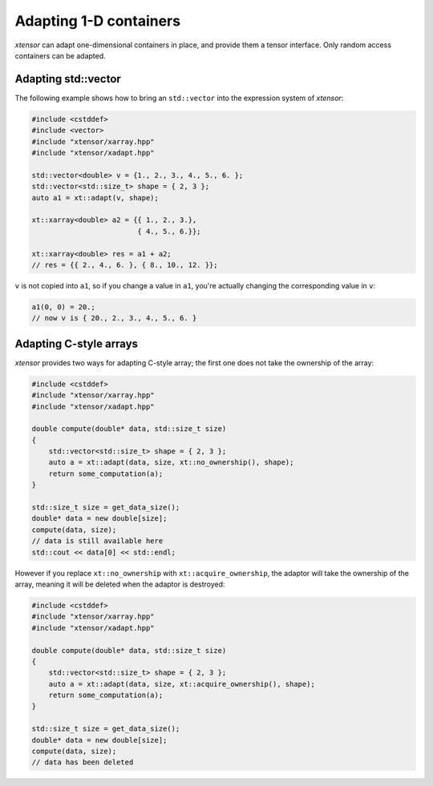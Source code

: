.. Copyright (c) 2016, Johan Mabille, Sylvain Corlay and Wolf Vollprecht

   Distributed under the terms of the BSD 3-Clause License.

   The full license is in the file LICENSE, distributed with this software.

Adapting 1-D containers
=======================

`xtensor` can adapt one-dimensional containers in place, and provide them a tensor interface.
Only random access containers can be adapted.

Adapting std::vector
--------------------

The following example shows how to bring an ``std::vector`` into the expression system of
`xtensor`:

.. code::

    #include <cstddef>
    #include <vector>
    #include "xtensor/xarray.hpp"
    #include "xtensor/xadapt.hpp"

    std::vector<double> v = {1., 2., 3., 4., 5., 6. };
    std::vector<std::size_t> shape = { 2, 3 };
    auto a1 = xt::adapt(v, shape);

    xt::xarray<double> a2 = {{ 1., 2., 3.},
                             { 4., 5., 6.}};

    xt::xarray<double> res = a1 + a2;
    // res = {{ 2., 4., 6. }, { 8., 10., 12. }};

``v`` is not copied into ``a1``, so if you change a value in ``a1``, you're actually changing
the corresponding value in ``v``:

.. code::

    a1(0, 0) = 20.;
    // now v is { 20., 2., 3., 4., 5., 6. }

Adapting C-style arrays
-----------------------

`xtensor` provides two ways for adapting C-style array; the first one does not take the
ownership of the array:

.. code::

    #include <cstddef>
    #include "xtensor/xarray.hpp"
    #include "xtensor/xadapt.hpp"

    double compute(double* data, std::size_t size)
    {
        std::vector<std::size_t> shape = { 2, 3 };
        auto a = xt::adapt(data, size, xt::no_ownership(), shape);
        return some_computation(a);
    }

    std::size_t size = get_data_size();
    double* data = new double[size];
    compute(data, size);
    // data is still available here
    std::cout << data[0] << std::endl;

However if you replace ``xt::no_ownership`` with ``xt::acquire_ownership``, the adaptor will take
the ownership of the array, meaning it will be deleted when the adaptor is destroyed:

.. code::

    #include <cstddef>
    #include "xtensor/xarray.hpp"
    #include "xtensor/xadapt.hpp"
    
    double compute(double* data, std::size_t size)
    {
        std::vector<std::size_t> shape = { 2, 3 };
        auto a = xt::adapt(data, size, xt::acquire_ownership(), shape);
        return some_computation(a);
    }

    std::size_t size = get_data_size();
    double* data = new double[size];
    compute(data, size);
    // data has been deleted 
    
